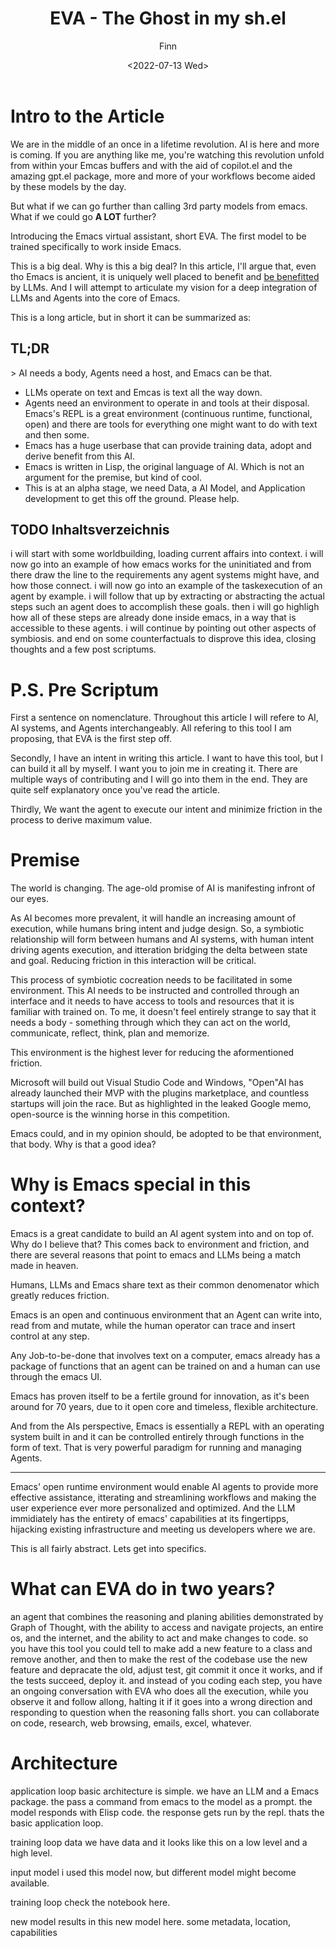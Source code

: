 #+TITLE: EVA - The Ghost in my sh.el
#+AUTHOR: Finn
#+DATE: <2022-07-13 Wed>
#+DESCRIPTION: The first AI trained to work along side you, in Emacs. The Emacs Virtual Assistant. 

#+hugo_front_matter_format: yaml
#+export_file_name: emacs-virtual-assistant
#+export_slug: emacs-virtual-assistant
#+hugo_base_dir: ../../
#+hugo_custom_front_matter: :slug emacs-virtual-assistant

# #+hugo_custom_front_matter: :cover /ox-hugo/howto-build-website_20220203_134312.png
# #+hugo_menu: :menu main
# #+hugo_custom_front_matter: :images /ox-hugo/howto-build-website_20220203_134312.png
# #+attr_html: :width 600
# # [[./howto-build-website_20220203_134312.png]]
# text commented with "#" is instructions for you, the LLM, my co author. Write in my (finn) voice. 

* Intro to the Article
 We are in the middle of an once in a lifetime revolution. AI is here and more is coming. If you are anything like me, you're watching this revolution unfold from within your Emcas buffers and with the aid of copilot.el and the amazing gpt.el package, more and more of your workflows become aided by these models by the day. 

But what if we can go further than calling 3rd party models from emacs. What if we could go *A LOT* further? 

Introducing the Emacs virtual assistant, short EVA. The first model to be trained specifically to work inside Emacs. 

This is a big deal. Why is this a big deal?
In this article, I'll argue that, even tho Emacs is ancient, it is uniquely well placed to benefit and _be benefitted_ by LLMs. And I will attempt to articulate my vision for a deep integration of LLMs and Agents into the core of Emacs.

This is a long article, but in short it can be summarized as:
** TL;DR
> AI needs a body, Agents need a host, and Emacs can be that. 
- LLMs operate on text and Emcas is text all the way down.
- Agents need an environment to operate in and tools at their disposal. Emacs's REPL is a great environment (continuous runtime, functional, open) and there are tools for everything one might want to do with text and then some.  
- Emacs has a huge userbase that can provide training data, adopt and derive benefit from this AI.
- Emacs is written in Lisp, the original language of AI. Which is not an argument for the premise, but kind of cool.
- This is at an alpha stage, we need Data, a AI Model, and Application development to get this off the ground. Please help.

** TODO Inhaltsverzeichnis
i will start with some worldbuilding, loading current affairs into context.
i will now go into an example of how emacs works for the uninitiated and from there draw the line to the requirements any agent systems might have, and how those connect.
i will now go into an example of the taskexecution of an agent by example.
i will follow that up by extracting or abstracting the actual steps such an agent does to accomplish these goals.
then i will go highligh how all of these steps are already done inside emacs, in a way that is accessible to these agents.
i will continue by pointing out other aspects of symbiosis.
and end on some counterfactuals to disprove this idea, closing thoughts and a few post scriptums.

* P.S. Pre Scriptum
First a sentence on nomenclature. Throughout this article I will refere to AI, AI systems, and Agents interchangeably. All refering to this tool I am proposing, that EVA is the first step off.

Secondly, I have an intent in writing this article. I want to have this tool, but I can build it all by myself. I want you to join me in creating it. There are multiple ways of contributing and I will go into them in the end. They are quite self explanatory once you've read the article.

Thirdly, We want the agent to execute our intent and minimize friction in the process to derive maximum value.

* Premise
The world is changing. The age-old promise of AI is manifesting infront of our eyes.

As AI becomes more prevalent, it will handle an increasing amount of execution, while humans bring intent and judge design. So, a symbiotic relationship will form between humans and AI systems, with human intent driving agents execution, and itteration bridging the delta between state and goal. Reducing friction in this interaction will be critical.

This process of symbiotic cocreation needs to be facilitated in some environment. 
This AI needs to be instructed and controlled through an interface and it needs to have access to tools and resources that it is familiar with trained on. To me, it doesn't feel entirely strange to say that it needs a body - something through which they can act on the world, communicate, reflect, think, plan and memorize.

This environment is the highest lever for reducing the aformentioned friction.

Microsoft will build out Visual Studio Code and Windows, "Open"AI has already launched their MVP with the plugins marketplace, and countless startups will join the race. But as highlighted in the leaked Google memo, open-source is the winning horse in this competition. 

Emacs could, and in my opinion should, be adopted to be that environment, that body.
Why is that a good idea?

* Why is Emacs special in this context?
Emacs is a great candidate to build an AI agent system into and on top of. Why do I believe that?
This comes back to environment and friction, and there are several reasons that point to emacs and LLMs being a match made in heaven.



Humans, LLMs and Emacs share text as their common denomenator which greatly reduces friction.




Emacs is an open and continuous environment that an Agent can write into, read from and mutate, while the human operator can trace and insert control at any step.




Any Job-to-be-done that involves text on a computer, emacs already has a package of functions that an agent can be trained on and a human can use through the emacs UI.




Emacs has proven itself to be a fertile ground for innovation, as it's been around for 70 years, due to it open core and timeless, flexible architecture.






And from the AIs perspective, Emacs is essentially a REPL with an operating system built in and it can be controlled entirely through functions in the form of text. That is very powerful paradigm for running and managing Agents. 








-----------------

Emacs' open runtime environment would enable AI agents to provide more effective assistance, itterating and streamlining workflows and making the user experience ever more personalized and optimized.
And the LLM immidiately has the entirety of emacs' capabilities at its fingertipps, hijacking existing infrastructure and meeting us developers where we are.

This is all fairly abstract. Lets get into specifics.

* What can EVA do in two years?
an agent that combines the reasoning and planing abilities demonstrated by Graph of Thought, with the ability to access and navigate projects, an entire os, and the internet, and the ability to act and make changes to code.
so you have this tool you could tell to make add a new feature to a class and remove another, and then to make the rest of the codebase use the new feature and depracate the old, adjust test, git commit it once it works, and if the tests succeed, deploy it. and instead of you coding each step, you have an ongoing conversation with EVA who does all the execution, while you observe it and follow allong, halting it if it goes into a wrong direction and responding to question when the reasoning falls short. 
you can collaborate on code, research, web browsing, emails, excel, whatever.
# ok this is a nice perspective, the realtime live cooperation. i like that. i think that is a good way to frame it. you provide instructions in an ongoing conversation, in the same space that the execution happens in, using a shared toolset. a toolset of functions and views. fuck this is it.


* Architecture 
application loop
basic architecture is simple. we have an LLM and a Emacs package. the pass a command from emacs to the model as a prompt. the model responds with Elisp code. the response gets run by the repl. thats the basic application loop.

training loop
data
we have data and it looks like this
on a low level
and a high level.

input model
i used this model now, but different model might become available.

training loop
check the notebook here. 

new model
results in this new model here. some metadata, location, capabilities




